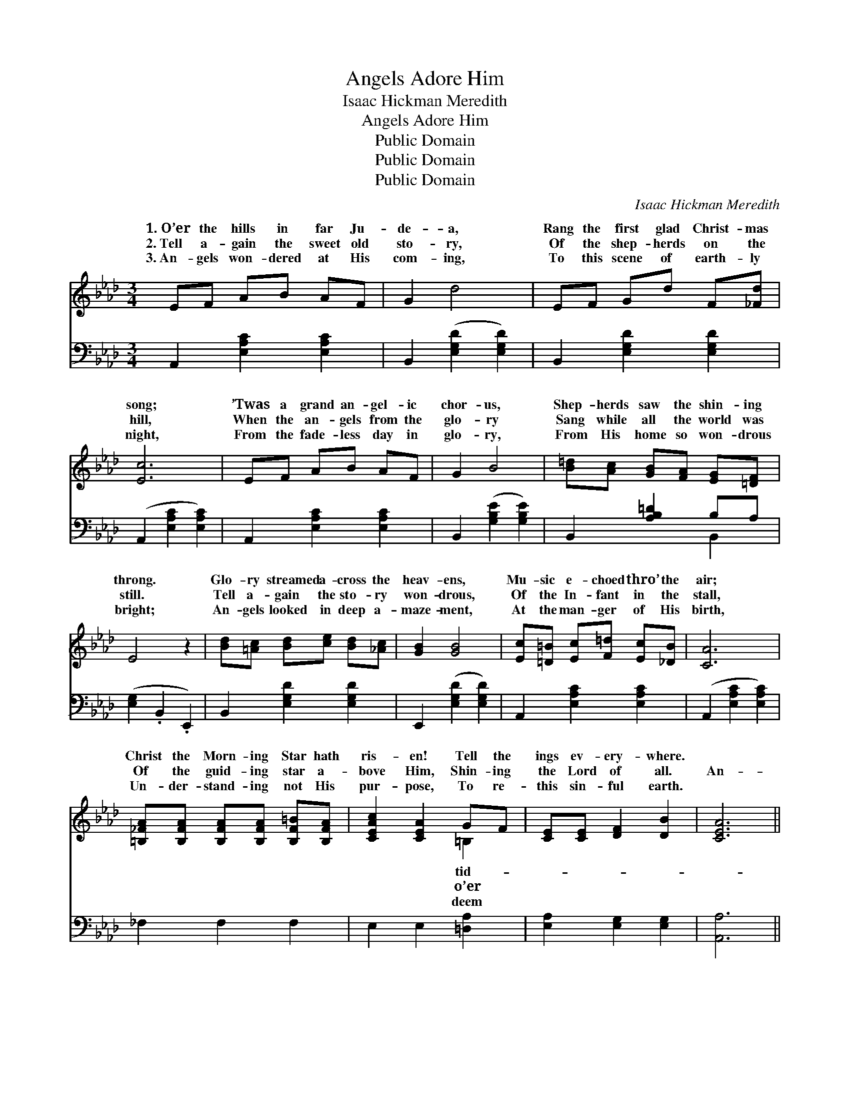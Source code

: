 X:1
T:Angels Adore Him
T:Isaac Hickman Meredith
T:Angels Adore Him
T:Public Domain
T:Public Domain
T:Public Domain
C:Isaac Hickman Meredith
Z:Public Domain
%%score ( 1 2 ) ( 3 4 )
L:1/8
M:3/4
K:Ab
V:1 treble 
V:2 treble 
V:3 bass 
V:4 bass 
V:1
 EF AB AF | G2 d4 | EF Gd F[_Fd] | [Ec]6 | EF AB AF | G2 B4 | [B=d][Ac] [GB][FA] [EG][=DF] | %7
w: 1.~O’er the hills in far Ju-|de- a,|Rang the first glad Christ- mas|song;|’Twas a grand an- gel- ic|chor- us,|Shep- herds saw the shin- ing|
w: 2.~Tell a- gain the sweet old|sto- ry,|Of the shep- herds on the|hill,|When the an- gels from the|glo- ry|Sang while all the world was|
w: 3.~An- gels won- dered at His|com- ing,|To this scene of earth- ly|night,|From the fade- less day in|glo- ry,|From His home so won- drous|
 E4 z2 | [Bd][=Ac] [Bd][ce] [Bd][_Ac] | [GB]2 [GB]4 | [Ec][=D=B] [Ec][F=d] [Ec][_DB] | [CA]6 | %12
w: throng.|Glo- ry streamed a- cross the|heav- ens,|Mu- sic e- choed thro’ the|air;|
w: still.|Tell a- gain the sto- ry|won- drous,|Of the In- fant in the|stall,|
w: bright;|An- gels looked in deep a-|maze- ment,|At the man- ger of His|birth,|
 [=B,_FA][B,FA] [B,FA][B,FA] [B,F=B][B,FA] | [CEAc]2 [CEA]2 GF | [CE][CE] [DF]2 [DB]2 | [CEA]6 || %16
w: Christ the Morn- ing Star hath|ris- en! Tell the|ings ev- ery- where.||
w: Of the guid- ing star a-|bove Him, Shin- ing|the Lord of all.|An-|
w: Un- der- stand- ing not His|pur- pose, To re-|this sin- ful earth.||
"^Refrain" [Ec]2 [Ac]3 [Fc] | [Ad]2 [Gd]4 | [Fd][Gd] [Ad]2 [Bd]2 | [Ec]6 | [Ec]2 [Ac]3 [ce] | %21
w: |||||
w: gels a- dore|Him, Hark!|We seem to hear|E-|choes from Heav-|
w: |||||
 [Be]2 [Ge]4 | [F=d][Gd] [Ad]2 [Fd]2 | [Bd]6 | [Ec]2 [Ac]3 [Fc] | [Ad]2 [Gd]4 | %26
w: |||||
w: en, An-|gel e- choes clear.|Je-|sus the might-|y Came|
w: |||||
 [Fd][Gd] [Ad]2 [Bd]2 | [Ec]6 | [ce]2 [df]3 [ce] | [B=d]2 [Fd]2 [Gd][Ad] | [ce][Ee] [ce]2 [Bd]2 | %31
w: |||||
w: to earth to bring|Price-|less re- demp-|tion Christ our pro-|phet, priest and king!|
w: |||||
 [Ac]8 |] %32
w: |
w: |
w: |
V:2
 x6 | x6 | x6 | x6 | x6 | x6 | x6 | x6 | x6 | x6 | x6 | x6 | x6 | x4 =B,2 | x6 | x6 || x6 | x6 | %18
w: |||||||||||||tid-|||||
w: |||||||||||||o’er|||||
w: |||||||||||||deem|||||
 x6 | x6 | x6 | x6 | x6 | x6 | x6 | x6 | x6 | x6 | x6 | x6 | x6 | x8 |] %32
w: ||||||||||||||
w: ||||||||||||||
w: ||||||||||||||
V:3
 A,,2 [E,A,C]2 [E,A,C]2 | B,,2 ([E,G,D]2 [E,G,D]2) | B,,2 [E,G,D]2 [E,G,D]2 | %3
 (A,,2 [E,A,C]2 [E,A,C]2) | A,,2 [E,A,C]2 [E,A,C]2 | B,,2 ([G,B,E]2 [G,B,E]2) | %6
 B,,2 [A,B,=D]2 B,A, | ([E,G,]2 .B,,2 .E,,2) | B,,2 [E,G,D]2 [E,G,D]2 | E,,2 ([E,G,D]2 [E,G,D]2) | %10
 A,,2 [E,A,C]2 [E,A,C]2 | (A,,2 [E,A,C]2 [E,A,C]2) | _F,2 F,2 F,2 | E,2 E,2 [=D,A,]2 | %14
 [E,A,]2 [E,G,]2 [E,G,]2 | [A,,A,]6 || A,,2 ([E,A,C]2 [E,A,C]2) | B,,2 ([E,G,D]2 [E,G,D]2) | %18
 E,,2 [E,G,D]2 [E,G,D]2 | (A,,2 [E,A,C]2 [E,A,C]2) | A,,2 ([E,A,C]2 [E,A,C]2) | %21
 G,,2 ([G,B,E]2 [G,B,E]2) | F,,2 [A,B,=D]2 [A,B,D]2 | (E,,2 [E,G,D]2 [E,G,D]2) | %24
 A,,2 ([E,A,C]2 [E,A,C]2) | B,,2 ([E,G,D]2 [E,G,D]2) | E,,2 [E,G,D]2 [E,G,D]2 | %27
 (A,,2 [E,A,C]2 [E,A,C]2) | A,,2 [E,A,C]2 [E,A,C]2 | B,,2 [A,B,=D]2 [A,B,D]2 | %30
 E,,2 [E,A,C]2 [E,G,D]2 | [A,,A,]8 |] %32
V:4
 x6 | x6 | x6 | x6 | x6 | x6 | x4 B,,2 | x6 | x6 | x6 | x6 | x6 | x6 | x6 | x6 | x6 || x6 | x6 | %18
 x6 | x6 | x6 | x6 | x6 | x6 | x6 | x6 | x6 | x6 | x6 | x6 | x6 | x8 |] %32

